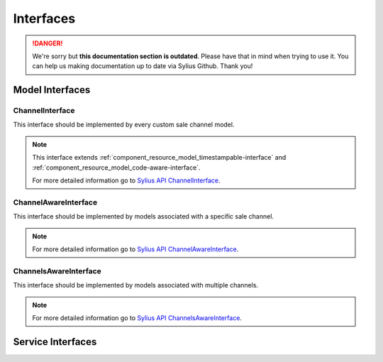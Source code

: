 .. rst-class:: outdated

Interfaces
==========

.. danger::

   We're sorry but **this documentation section is outdated**. Please have that in mind when trying to use it.
   You can help us making documentation up to date via Sylius Github. Thank you!

Model Interfaces
----------------

.. _component_channel_model_channel-interface:

ChannelInterface
~~~~~~~~~~~~~~~~

This interface should be implemented by every custom sale channel model.

.. note::
   This interface extends :ref:`component_resource_model_timestampable-interface` and :ref:`component_resource_model_code-aware-interface`.

   For more detailed information go to `Sylius API ChannelInterface`_.

.. _Sylius API ChannelInterface: http://api.sylius.com/Sylius/Component/Channel/Model/ChannelInterface.html

.. _component_channel_model_channel-aware-interface:

ChannelAwareInterface
~~~~~~~~~~~~~~~~~~~~~

This interface should be implemented by models associated
with a specific sale channel.

.. note::
   For more detailed information go to `Sylius API ChannelAwareInterface`_.

.. _Sylius API ChannelAwareInterface: http://api.sylius.com/Sylius/Component/Channel/Model/ChannelAwareInterface.html

.. _component_channel_model_channels-aware-interface:

ChannelsAwareInterface
~~~~~~~~~~~~~~~~~~~~~~

This interface should be implemented by models associated with multiple channels.

.. note::
   For more detailed information go to `Sylius API ChannelsAwareInterface`_.

.. _Sylius API ChannelsAwareInterface: http://api.sylius.com/Sylius/Component/Channel/Model/ChannelsAwareInterface.html

Service Interfaces
------------------

.. _component_channel_context_channel-context-interface:
